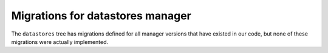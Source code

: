 #################################
Migrations for datastores manager
#################################

The ``datastores`` tree has migrations defined for all manager versions that have existed in our code, but none of these migrations were actually implemented.
